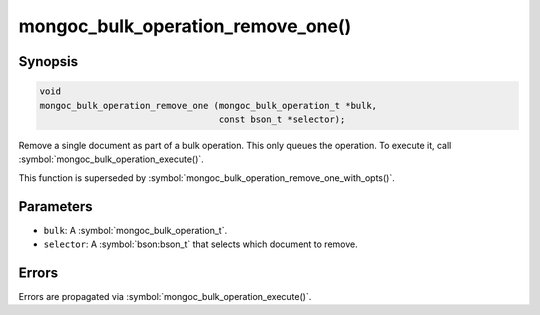 .. _mongoc_bulk_operation_remove_one

mongoc_bulk_operation_remove_one()
==================================

Synopsis
--------

.. code-block:: c

  void
  mongoc_bulk_operation_remove_one (mongoc_bulk_operation_t *bulk,
                                    const bson_t *selector);

Remove a single document as part of a bulk operation. This only queues the operation. To execute it, call :symbol:`mongoc_bulk_operation_execute()`.

This function is superseded by :symbol:`mongoc_bulk_operation_remove_one_with_opts()`.

Parameters
----------

* ``bulk``: A :symbol:`mongoc_bulk_operation_t`.
* ``selector``: A :symbol:`bson:bson_t` that selects which document to remove.

Errors
------

Errors are propagated via :symbol:`mongoc_bulk_operation_execute()`.

.. seealso::

  | :symbol:`mongoc_bulk_operation_remove_one_with_opts()`

  | :symbol:`mongoc_bulk_operation_remove_many_with_opts()`

